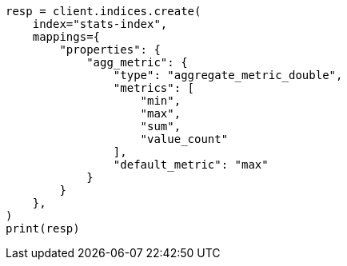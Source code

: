 // This file is autogenerated, DO NOT EDIT
// mapping/types/aggregate-metric-double.asciidoc:114

[source, python]
----
resp = client.indices.create(
    index="stats-index",
    mappings={
        "properties": {
            "agg_metric": {
                "type": "aggregate_metric_double",
                "metrics": [
                    "min",
                    "max",
                    "sum",
                    "value_count"
                ],
                "default_metric": "max"
            }
        }
    },
)
print(resp)
----
